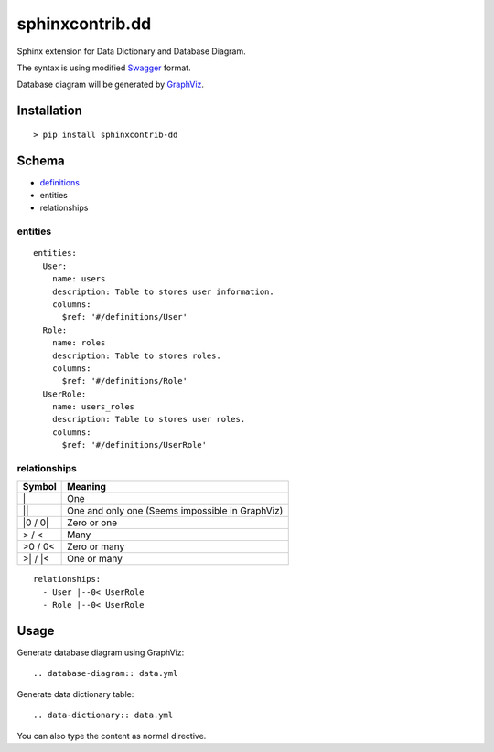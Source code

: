 ################
sphinxcontrib.dd
################

Sphinx extension for Data Dictionary and Database Diagram.

The syntax is using modified `Swagger <http://swagger.io/specification>`__
format.

Database diagram will be generated by `GraphViz <http://www.graphviz.org/>`__.


Installation
============

::

  > pip install sphinxcontrib-dd


Schema
======

- `definitions <http://swagger.io/specification/#definitionsObject>`__
- entities
- relationships


entities
--------

::

  entities:
    User:
      name: users
      description: Table to stores user information.
      columns:
        $ref: '#/definitions/User'
    Role:
      name: roles
      description: Table to stores roles.
      columns:
        $ref: '#/definitions/Role'
    UserRole:
      name: users_roles
      description: Table to stores user roles.
      columns:
        $ref: '#/definitions/UserRole'

relationships
-------------

=========  ===============================================
Symbol     Meaning
=========  ===============================================
\|         One
\|\|       One and only one (Seems impossible in GraphViz)
\|0 / 0\|  Zero or one
> / <      Many
>0 / 0<    Zero or many
>\| / \|<  One or many
=========  ===============================================

::

  relationships:
    - User |--0< UserRole
    - Role |--0< UserRole


Usage
=====

Generate database diagram using GraphViz:

::

  .. database-diagram:: data.yml

Generate data dictionary table:

::

  .. data-dictionary:: data.yml

You can also type the content as normal directive.
